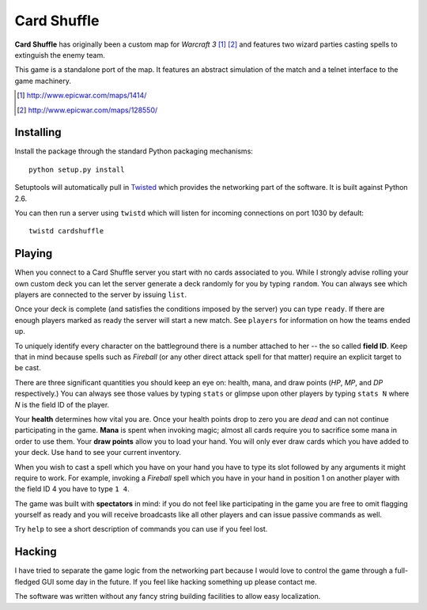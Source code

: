 ==============
 Card Shuffle
==============

**Card Shuffle** has originally been a custom map for *Warcraft 3* [1]_ [2]_
and features two wizard parties casting spells to extinguish the enemy team.

This game is a standalone port of the map.  It features an abstract simulation
of the match and a telnet interface to the game machinery.

.. [1] http://www.epicwar.com/maps/1414/
.. [2] http://www.epicwar.com/maps/128550/

Installing
==========

Install the package through the standard Python packaging mechanisms::

  python setup.py install

Setuptools will automatically pull in Twisted_ which provides the networking
part of the software.  It is built against Python 2.6.

.. _Twisted: http://twistedmatrix.com/trac/

You can then run a server using ``twistd`` which will listen for incoming
connections on port 1030 by default::

  twistd cardshuffle

Playing
=======

When you connect to a Card Shuffle server you start with no cards associated to
you.  While I strongly advise rolling your own custom deck you can let the
server generate a deck randomly for you by typing ``random``.  You can always
see which players are connected to the server by issuing ``list``.

Once your deck is complete (and satisfies the conditions imposed by the server)
you can type ``ready``.  If there are enough players marked as ready the server
will start a new match. See ``players`` for information on how the teams ended
up.

To uniquely identify every character on the battleground there is a number
attached to her -- the so called **field ID**.  Keep that in mind because
spells such as *Fireball* (or any other direct attack spell for that matter)
require an explicit target to be cast.

There are three significant quantities you should keep an eye on: health, mana,
and draw points (*HP*, *MP*, and *DP* respectively.)  You can always see those
values by typing ``stats`` or glimpse upon other players by typing ``stats N``
where *N* is the field ID of the player.

Your **health** determines how vital you are.  Once your health points drop to
zero you are *dead* and can not continue participating in the game.  **Mana**
is spent when invoking magic; almost all cards require you to sacrifice some
mana in order to use them.  Your **draw points** allow you to load your hand.
You will only ever draw cards which you have added to your deck.  Use ``hand``
to see your current inventory.

When you wish to cast a spell which you have on your hand you have to type its
slot followed by any arguments it might require to work.  For example, invoking
a *Fireball* spell which you have in your hand in position 1 on another player
with the field ID 4 you have to type ``1 4``.

The game was built with **spectators** in mind: if you do not feel like
participating in the game you are free to omit flagging yourself as ready and
you will receive broadcasts like all other players and can issue passive
commands as well.

Try ``help`` to see a short description of commands you can use if you feel
lost.

Hacking
=======

I have tried to separate the game logic from the networking part because I
would love to control the game through a full-fledged GUI some day in the
future.  If you feel like hacking something up please contact me.

The software was written without any fancy string building facilities to allow
easy localization.
